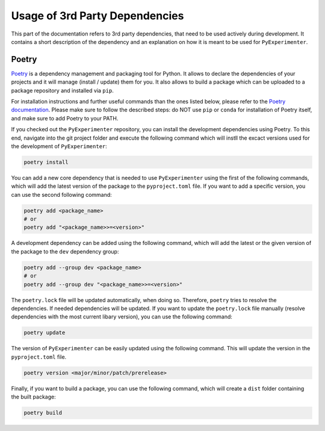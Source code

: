 
.. _3rd_party:

================================
Usage of 3rd Party Dependencies
================================

This part of the documentation refers to 3rd party dependencies, that need to be used actively during development. It contains a short description of the dependency and an explanation on how it is meant to be used for ``PyExperimenter``. 

.. _use_poetry:

--------
Poetry
--------

`Poetry <poetry_>`_ is a dependency management and packaging tool for Python. It allows to declare the dependencies of your projects and it will manage (install / update) them for you. It also allows to build a package which can be uploaded to a package repository and installed via ``pip``. 

For installation instructions and further useful commands than the ones listed below, please refer to the `Poetry documentation <poetry_docs_>`_. Please make sure to follow the described steps: do NOT use ``pip`` or ``conda`` for installation of Poetry itself, and make sure to add Poetry to your PATH. 

If you checked out the ``PyExperimenter`` repository, you can install the development dependencies using Poetry. To this end, navigate into the git project folder and execute the following command which will instll the excact versions used for the development of ``PyExperimenter``:

.. code-block::

        poetry install

You can add a new core dependency that is needed to use ``PyExperimenter`` using the first of the following commands, which will add the latest version of the package to the ``pyproject.toml`` file. If you want to add a specific version, you can use the second following command:

.. code-block::

        poetry add <package_name>
        # or
        poetry add "<package_name>>=<version>"

A development dependency can be added using the following command, which will add the latest or the given version of the package to the ``dev`` dependency group:

.. code-block::

        poetry add --group dev <package_name>
        # or
        poetry add --group dev "<package_name>>=<version>"

The ``poetry.lock`` file will be updated automatically, when doing so. Therefore, ``poetry`` tries to resolve the dependencies. If needed dependencies will be updated. If you want to update the ``poetry.lock`` file manually (resolve dependencies with the most current libary version), you can use the following command:

.. code-block::

        poetry update


The version of ``PyExperimenter`` can be easily updated using the following command. This will update the version in the ``pyproject.toml`` file.

.. code-block::
        
        poetry version <major/minor/patch/prerelease>

Finally, if you want to build a package, you can use the following command, which will create a ``dist`` folder containing the built package:

.. code-block::

        poetry build

.. _poetry: https://python-poetry.org/
.. _poetry_docs: https://python-poetry.org/docs/
